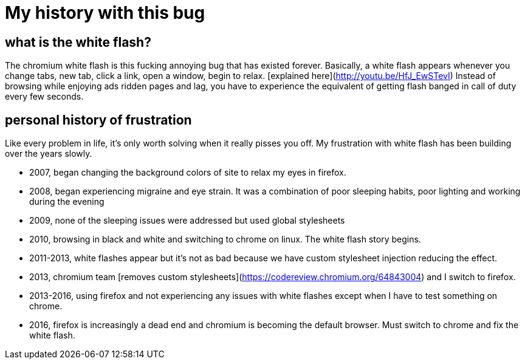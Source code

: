 = My history with this bug
:uri-asciidoctor: http://asciidoctor.org
:icons: font


## what is the white flash?

The chromium white flash is this fucking annoying bug that has existed forever. 
Basically, a white flash appears whenever you change tabs, new tab, click a link, open a window, begin to relax. [explained here](http://youtu.be/HfJ_EwSTevI)
Instead of browsing while enjoying ads ridden pages and lag, you have to experience the equivalent of getting flash banged in call of duty every few seconds.


## personal history of frustration

Like every problem in life, it's only worth solving when it really pisses you off. My frustration with white flash has been building over the years slowly. 

- 2007, began changing the background colors of site to relax my eyes in firefox. 
- 2008, began experiencing migraine and eye strain. It was a combination of poor sleeping habits, poor lighting and working during the evening
- 2009, none of the sleeping issues were addressed but used global stylesheets 
- 2010, browsing in black and white and switching to chrome on linux. The white flash story begins.
- 2011-2013, white flashes appear but it's not as bad because we have custom stylesheet injection reducing the effect. 
- 2013, chromium team [removes custom stylesheets](https://codereview.chromium.org/64843004) and I switch to firefox. 
- 2013-2016, using firefox and not experiencing any issues with white flashes except when I have to test something on chrome.
- 2016, firefox is increasingly a dead end and chromium is becoming the default browser. Must switch to chrome and fix the white flash.

